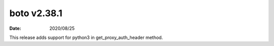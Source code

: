 boto v2.38.1
============

:date: 2020/08/25

This release adds support for python3 in get_proxy_auth_header method.